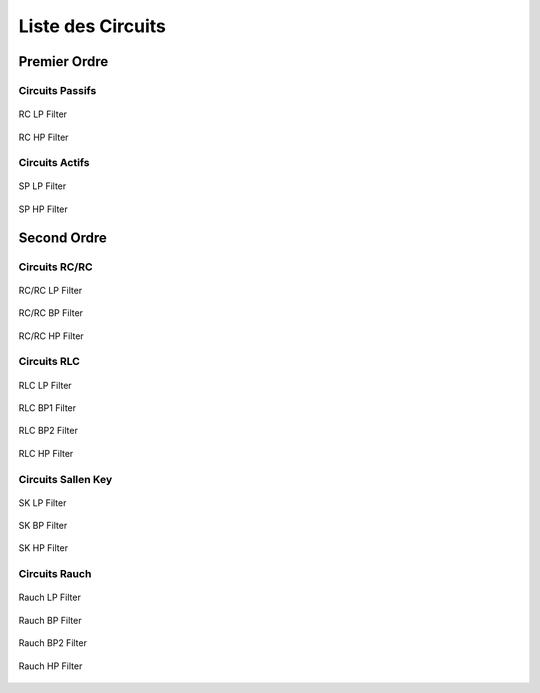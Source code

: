 Liste des Circuits
==================

Premier Ordre
-------------

Circuits Passifs
++++++++++++++++

.. figure:: img/RC_LP.svg
  :width: 300
  :align: center
  :alt: RC LP

  RC LP Filter


.. figure:: img/RC_HP.svg
  :width: 300
  :align: center
  :alt: RC HP

  RC HP Filter

Circuits Actifs
+++++++++++++++

.. figure:: img/SP_LP.svg
  :width: 300
  :align: center
  :alt: SP LP

  SP LP Filter


.. figure:: img/SP_HP.svg
  :width: 300
  :align: center
  :alt: SP HP

  SP HP Filter

Second Ordre
------------

Circuits RC/RC
++++++++++++++


.. figure:: img/RC_RC_LP.svg
  :width: 300
  :align: center
  :alt: RC RC LP

  RC/RC LP Filter


.. figure:: img/RC_RC_BP.svg
  :width: 300
  :align: center
  :alt: RC RC BP

  RC/RC BP Filter

.. figure:: img/RC_RC_HP.svg
  :width: 300
  :align: center
  :alt: RC RC HP

  RC/RC HP Filter

Circuits RLC
++++++++++++

.. figure:: img/RLC_LP.svg
  :width: 300
  :align: center
  :alt: RLC LP

  RLC LP Filter

.. figure:: img/RLC_BP1.svg
  :width: 300
  :align: center
  :alt: RLC BP1

  RLC BP1 Filter

.. figure:: img/RLC_BP2.svg
  :width: 300
  :align: center
  :alt: RLC BP2

  RLC BP2 Filter

.. figure:: img/RLC_HP.svg
  :width: 300
  :align: center
  :alt: RLC HP

  RLC HP Filter

Circuits Sallen Key
+++++++++++++++++++

.. figure:: img/SK_LP.svg
  :width: 300
  :align: center
  :alt: SK LP

  SK LP Filter

.. figure:: img/SK_BP.svg
  :width: 300
  :align: center
  :alt: SK BP

  SK BP Filter

.. figure:: img/SK_HP.svg
  :width: 300
  :align: center
  :alt: SK HP

  SK HP Filter

Circuits Rauch
++++++++++++++

.. figure:: img/MFB_LP.svg
  :width: 300
  :align: center
  :alt: MFB LP

  Rauch LP Filter

.. figure:: img/MFB_BP.svg
  :width: 300
  :align: center
  :alt: MFB BP

  Rauch BP Filter

.. figure:: img/MFB_BP2.svg
  :width: 300
  :align: center
  :alt: MFB BP2

  Rauch BP2 Filter

.. figure:: img/MFB_HP.svg
  :width: 300
  :align: center
  :alt: MFB HP

  Rauch HP Filter